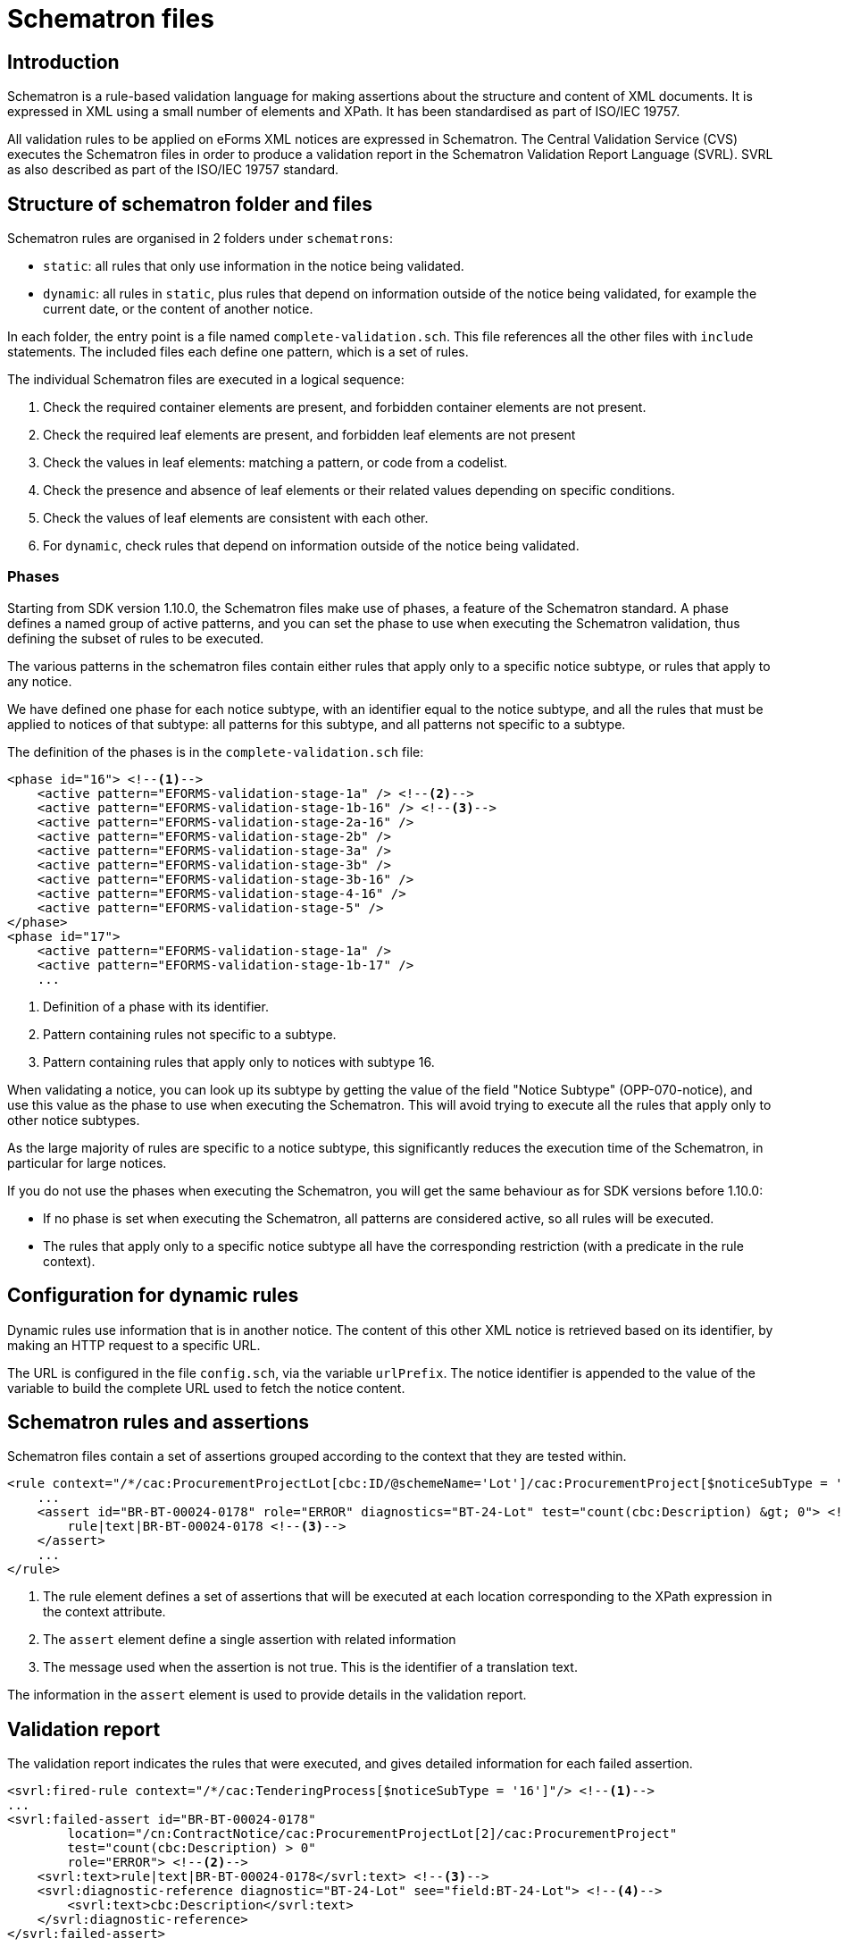 = Schematron files

== Introduction

Schematron is a rule-based validation language for making assertions about the structure and content of XML documents. It is expressed in XML using a small number of elements and XPath. It has been standardised as part of ISO/IEC 19757.

All validation rules to be applied on eForms XML notices are expressed in Schematron. The Central Validation Service (CVS) executes the Schematron files in order to produce a validation report in the Schematron Validation Report Language (SVRL). SVRL as also described as part of the ISO/IEC 19757 standard.

== Structure of schematron folder and files

Schematron rules are organised in 2 folders under `schematrons`:

* `static`: all rules that only use information in the notice being validated.
* `dynamic`: all rules in `static`, plus rules that depend on information outside of the notice being validated, for example the current date, or the content of another notice.

In each folder, the entry point is a file named `complete-validation.sch`. This file references all the other files with `include` statements.
The included files each define one pattern, which is a set of rules.

The individual Schematron files are executed in a logical sequence:

. Check the required container elements are present, and forbidden container elements are not present.
. Check the required leaf elements are present, and forbidden leaf elements are not present
. Check the values in leaf elements: matching a pattern, or code from a codelist.
. Check the presence and absence of leaf elements or their related values depending on specific conditions.
. Check the values of leaf elements are consistent with each other.
. For `dynamic`, check rules that depend on information outside of the notice being validated.

=== Phases

Starting from SDK version 1.10.0, the Schematron files make use of phases, a feature of the Schematron standard. A phase defines a named group of active patterns, and you can set the phase to use when executing the Schematron validation, thus defining the subset of rules to be executed.

The various patterns in the schematron files contain either rules that apply only to a specific notice subtype, or rules that apply to any notice.

We have defined one phase for each notice subtype, with an identifier equal to the notice subtype, and all the rules that must be applied to notices of that subtype: all patterns for this subtype, and all patterns not specific to a subtype.

The definition of the phases is in the `complete-validation.sch` file:

[source,xml]
----
<phase id="16"> <!--1-->
    <active pattern="EFORMS-validation-stage-1a" /> <!--2-->
    <active pattern="EFORMS-validation-stage-1b-16" /> <!--3-->
    <active pattern="EFORMS-validation-stage-2a-16" />
    <active pattern="EFORMS-validation-stage-2b" />
    <active pattern="EFORMS-validation-stage-3a" />
    <active pattern="EFORMS-validation-stage-3b" />
    <active pattern="EFORMS-validation-stage-3b-16" />
    <active pattern="EFORMS-validation-stage-4-16" />
    <active pattern="EFORMS-validation-stage-5" />
</phase>
<phase id="17">
    <active pattern="EFORMS-validation-stage-1a" />
    <active pattern="EFORMS-validation-stage-1b-17" />
    ...
----
<1> Definition of a phase with its identifier.
<2> Pattern containing rules not specific to a subtype.
<3> Pattern containing rules that apply only to notices with subtype 16.

When validating a notice, you can look up its subtype by getting the value of the field "Notice Subtype" (OPP-070-notice), and use this value as the phase to use when executing the Schematron. This will avoid trying to execute all the rules that apply only to other notice subtypes.

As the large majority of rules are specific to a notice subtype, this significantly reduces the execution time of the Schematron, in particular for large notices.

If you do not use the phases when executing the Schematron, you will get the same behaviour as for SDK versions before 1.10.0:

* If no phase is set when executing the Schematron, all patterns are considered active, so all rules will be executed.
* The rules that apply only to a specific notice subtype all have the corresponding restriction (with a predicate in the rule context).

== Configuration for dynamic rules

Dynamic rules use information that is in another notice. The content of this other XML notice is retrieved based on its identifier, by making an HTTP request to a specific URL.

The URL is configured in the file `config.sch`, via the variable `urlPrefix`. The notice identifier is appended to the value of the variable to build the complete URL used to fetch the notice content.

== Schematron rules and assertions

Schematron files contain a set of assertions grouped according to the context that they are tested within.

[source,xml]
----
<rule context="/*/cac:ProcurementProjectLot[cbc:ID/@schemeName='Lot']/cac:ProcurementProject[$noticeSubType = '16']"> <!--1-->
    ...
    <assert id="BR-BT-00024-0178" role="ERROR" diagnostics="BT-24-Lot" test="count(cbc:Description) &gt; 0"> <!--2-->
        rule|text|BR-BT-00024-0178 <!--3-->
    </assert>
    ...
</rule>
----
<1> The rule element defines a set of assertions that will be executed at each location corresponding to the XPath expression in the context attribute.
<2> The `assert` element define a single assertion with related information
<3> The message used when the assertion is not true. This is the identifier of a translation text.

The information in the `assert` element is used to provide details in the validation report. 

== Validation report

The validation report indicates the rules that were executed, and gives detailed information for each failed assertion.

[source,xml]
----
<svrl:fired-rule context="/*/cac:TenderingProcess[$noticeSubType = '16']"/> <!--1-->
...
<svrl:failed-assert id="BR-BT-00024-0178"
        location="/cn:ContractNotice/cac:ProcurementProjectLot[2]/cac:ProcurementProject"
        test="count(cbc:Description) > 0"
        role="ERROR"> <!--2-->
    <svrl:text>rule|text|BR-BT-00024-0178</svrl:text> <!--3-->
    <svrl:diagnostic-reference diagnostic="BT-24-Lot" see="field:BT-24-Lot"> <!--4-->
        <svrl:text>cbc:Description</svrl:text>
    </svrl:diagnostic-reference>
</svrl:failed-assert>
----
<1> Indicates that the context for a specific rule was found in the notice
<2> An `assert` failed because the `test` evaluated to `false`
<3> The message for the failed assertion.
<4> Additional information on the failure.

NOTE: As shown in the example above, after executing the Schematron files, the messages for failed assertions in the validation report are identifiers of translation text. These identifiers and their translations are held in "rule_*" files in the `translations` folder of the SDK. CVS performs an additional step after validation, replacing the identifiers in the messages with the text of the messages in the language specified in the request to CVS.

The attributes of the `failed-assert` element provide specific information:

[horizontal]
`id`:: The identifier of the failed assertion
`location`:: The exact location that was matched by the rule context, as an absolute XPath.
`test`:: The XPath expression of the check that failed.
`role`:: The severity of the failure, either `ERROR` or `WARN`.
`flag`:: A specific characteristic of the failed assertion. The value `LAWFULNESS` indicates that the failure indicates the notice might not be suitable to be published.

When relevant, additional information is provided via the `diagnostic-reference` element:

[horizontal]
`diagnostic`:: This attribute contains the identifier of the diagnostic information. This should not be used to extract information from the report.
`see`:: This attribute contains the identifier of the node or field that is targeted by the failed assertion. The value starts either with `node:` or `field:` to distinguish the 2 types of identifiers.
`text`:: This element contains the XPath of the XML element that is targeted by the failed assertion, when this is not already fully indicated in the `location` attribute of the `failed-assert` element. The XPath is relative to what is indicated in the `location` attribute. +
For example, if an assert that checks the presence of a mandatory element fails, the `location` points to the parent node of the missing element, and the `text` corresponds to the specific missing element.
